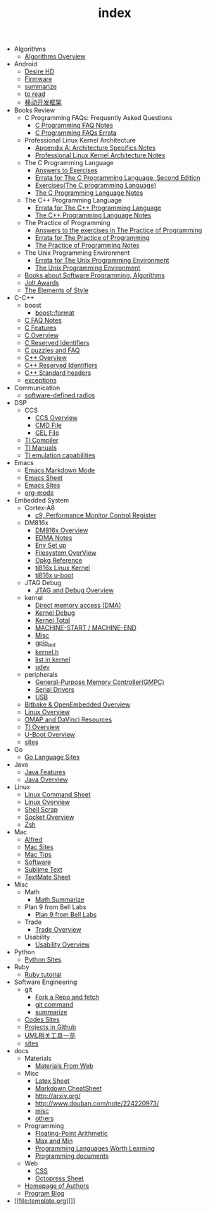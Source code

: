 #+TITLE: index

   + Algorithms
     + [[file:Algorithms/Algorithms Overview.org][Algorithms Overview]]
   + Android
     + [[file:Android/Desire HD.org][Desire HD]]
     + [[file:Android/firmware.org][Firmware]]
     + [[file:Android/summarize.org][summarize]]
     + [[file:Android/to read.org][to read]]
     + [[file:Android/移动开发框架.org][移动开发框架]]
   + Books Review
     + C Programming FAQs: Frequently Asked Questions
       + [[file:Books Review/C Programming FAQs: Frequently Asked Questions/C Programming FAQ.org][C Programming FAQ Notes]]
       + [[file:Books Review/C Programming FAQs: Frequently Asked Questions/Errata.org][C Programming FAQs Errata]]
     + Professional Linux Kernel Architecture
       + [[file:Books Review/Professional Linux Kernel Architecture/Appendix A: Architecture Specifics.org][Appendix A: Architecture Specifics Notes]]
       + [[file:Books Review/Professional Linux Kernel Architecture/Professional Linux Kernel Architecture Notes.org][Professional Linux Kernel Architecture Notes]]
     + The C Programming Language
       + [[file:Books Review/The C Programming Language/Answers to Exercises.org][Answers to Exercises]]
       + [[file:Books Review/The C Programming Language/Errata.org][Errata for The C Programming Language, Second Edition]]
       + [[file:Books Review/The C Programming Language/Exercises(The C programming Language) .org][Exercises(The C programming Language)]]
       + [[file:Books Review/The C Programming Language/The C Programming Language.org][The C Programming Language Notes]]
     + The C++ Programming Language
       + [[file:Books Review/The C++ Programming Language/Errata.org][Errata for The C++ Programming Language]]
       + [[file:Books Review/The C++ Programming Language/The C++ Programming Language Notes.org][The C++ Programming Language Notes]]
     + The Practice of Programming
       + [[file:Books Review/The Practice of Programming/Answers to the exercises.org][Answers to the exercises in The Practice of Programming]]
       + [[file:Books Review/The Practice of Programming/Errata for The Practice of Programming.org][Errata for The Practice of Programming]]
       + [[file:Books Review/The Practice of Programming/The Practice of Programming.org][The Practice of Programming Notes]]
     + The Unix Programming Environment
       + [[file:Books Review/The Unix Programming Environment/Errata for The Unix Programming Environment.org][Errata for The Unix Programming Environment]]
       + [[file:Books Review/The Unix Programming Environment/The Unix Programming Environment.org][The Unix Programming Environment]]
     + [[file:Books Review/Books about Software  Programming, Algorithms.org][Books about Software Programming, Algorithms]]
     + [[file:Books Review/Jolt Awards.org][Jolt Awards]]
     + [[file:Books Review/The Elements of Style.org][The Elements of Style]]
   + C-C++
     + boost
       + [[file:C-C++/boost/format.org][boost::format]]
     + [[file:C-C++/C FAQ Notes.org][C FAQ Notes]]
     + [[file:C-C++/C Features.org][C Features]]
     + [[file:C-C++/C Overview.org][C Overview]]
     + [[file:C-C++/C Reserved Identifiers.org][C Reserved Identifiers]]
     + [[file:C-C++/C puzzles and faq.org][C puzzles and FAQ]]
     + [[file:C-C++/C++ Overview.org][C++ Overview]]
     + [[file:C-C++/C++ Reserved Identifiers.org][C++ Reserved Identifiers]]
     + [[file:C-C++/C++ Standard Library.org][C++ Standard headers]]
     + [[file:C-C++/exceptions.org][exceptions]]
   + Communication
     + [[file:Communication/software-defined radios.org][software-defined radios]]
   + DSP
     + CCS
       + [[file:DSP/CCS/CCS Overview.org][CCS Overview]]
       + [[file:DSP/CCS/CMD File.org][CMD File]]
       + [[file:DSP/CCS/GEL File.org][GEL File]]
     + [[file:DSP/Compiler.org][TI Compiler]]
     + [[file:DSP/TI Manuals.org][TI Manuals]]
     + [[file:DSP/ TI emulation capabilities.org][TI emulation capabilities]]
   + Emacs
     + [[file:Emacs/markdown.org][Emacs Markdown Mode]]
     + [[file:Emacs/Emacs Sheet.org][Emacs Sheet]]
     + [[file:Emacs/Emacs Sites.org][Emacs Sites]]
     + [[file:Emacs/org-mode.org][org-mode]]
   + Embedded System
     + Cortex-A8
       + [[file:Embedded System/Cortex-A8/Performance Monitor Control Register.org][c9, Performance Monitor Control Register]]
     + DM816x
       + [[file:Embedded System/DM816x/DM816x Overview.org][DM816x Overview]]
       + [[file:Embedded System/DM816x/EDMA Notes.org][EDMA Notes]]
       + [[file:Embedded System/DM816x/Env Set Up.org][Env Set up]]
       + [[file:Embedded System/DM816x/Filesystem Overview.org][Filesystem OverView]]
       + [[file:Embedded System/DM816x/Opkg Reference.org][Opkg Reference]]
       + [[file:Embedded System/DM816x/ti816x linux kernel.org][ti816x Linux Kernel]]
       + [[file:Embedded System/DM816x/ti816x u-boot.org][ti816x u-boot]]
     + JTAG Debug
       + [[file:Embedded System/JTAG Debug/JTAG Debug Overview.org][JTAG and Debug Overview]]
     + kernel
       + [[file:Embedded System/kernel/DMA.org][Direct memory access (DMA)]]
       + [[file:Embedded System/kernel/kernel debug.org][Kernel Debug]]
       + [[file:Embedded System/kernel/total.org][Kernel Total]]
       + [[file:Embedded System/kernel/MACHINE_START&MACHINE_END.org][MACHINE-START / MACHINE-END]]
       + [[file:Embedded System/kernel/misc.org][Misc]]
       + [[file:Embedded System/kernel/gpio_led.org][gpio_led]]
       + [[file:Embedded System/kernel/kernel.h.org][kernel.h ]]
       + [[file:Embedded System/kernel/list.org][list in kernel]]
       + [[file:Embedded System/kernel/udev.org][udev]]
     + peripherals
       + [[file:Embedded System/peripherals/GPMC.org][General-Purpose Memory Controller(GMPC)]]
       + [[file:Embedded System/peripherals/Serial Drivers.org][Serial Drivers]]
       + [[file:Embedded System/peripherals/USB.org][USB]]
     + [[file:Embedded System/Bitbake & OpenEmbedded Overview.org][Bitbake & OpenEmbedded Overview]]
     + [[file:Embedded System/Linux Overview.org][Linux Overview]]
     + [[file:Embedded System/OMAP Overview.org][OMAP and DaVinci Resources]]
     + [[file:Embedded System/TI Overview.org][TI Overview]]
     + [[file:Embedded System/U-Boot Overview.org][U-Boot Overview]]
     + [[file:Embedded System/sites Overview.org][sites]]
   + Go
     + [[file:Go/Go sites.org][Go Language Sites]]
   + Java
     + [[file:Java/Java Features.org][Java Features]]
     + [[file:Java/Java Overview.org][Java Overview]]
   + Linux
     + [[file:Linux/Linux Command Sheet.org][Linux Command Sheet]]
     + [[file:Linux/Linux Overview.org][Linux Overview]]
     + [[file:Linux/Shell Scrap.org][Shell Scrap]]
     + [[file:Linux/Socket Overview.org][Socket Overview]]
     + [[file:Linux/zsh与oh-my-zsh.org][Zsh ]]
   + Mac
     + [[file:Mac/Alfred.org][Alfred]]
     + [[file:Mac/mac sites.org][Mac Sites]]
     + [[file:Mac/mac tips.org][Mac Tips]]
     + [[file:Mac/Software.org][Software]]
     + [[file:Mac/Sublime Text.org][Sublime Text]]
     + [[file:Mac/TextMate Sheet.org][TextMate Sheet]]
   + Misc
     + Math
       + [[file:Misc/Math/Math Summarize.org][Math Summarize]]
     + Plan 9 from Bell Labs
       + [[file:Misc/Plan 9 from Bell Labs/Plan 9 from Bell Labs.org][Plan 9 from Bell Labs]]
     + Trade
       + [[file:Misc/Trade/Trade Overview.org][Trade Overview]]
     + Usability
       + [[file:Misc/Usability/Usability Overview.org][Usability Overview]]
   + Python
     + [[file:Python/Python Sites.org][Python Sites ]]
   + Ruby
     + [[file:Ruby/tutorial.org][Ruby tutorial]]
   + Software Engineering
     + git
       + [[file:Software Engineering/git/Fork a Repo and fetch.org][Fork a Repo and fetch]]
       + [[file:Software Engineering/git/git.org][git command]]
       + [[file:Software Engineering/git/summarize.org][summarize]]
     + [[file:Software Engineering/Codes sites.org][Codes Sites]]
     + [[file:Software Engineering/Projects in Github.org][Projects in Github]]
     + [[file:Software Engineering/UML.org][UML相关工具一览]]
     + [[file:Software Engineering/Reposit Sites.org][sites]]
   + docs
     + Materials
       + [[file:docs/Materials/Materials.org][Materials From Web]]
     + Misc
       + [[file:docs/Misc/Latex Sheet.org][Latex Sheet]]
       + [[file:docs/Misc/markdown.org][Markdown CheatSheet]]
       + [[file:docs/Misc/publish.org][http://arxiv.org/]]
       + [[file:docs/Misc/数据分析.org][http://www.douban.com/note/224220973/]]
       + [[file:docs/Misc/misc.org][misc]]
       + [[file:docs/Misc/others.org][others]]
     + Programming
       + [[file:docs/Programming/Floating-Point Arithmetic.org][Floating-Point Arithmetic]]
       + [[file:docs/Programming/Max and Min.org][Max and Min]]
       + [[file:docs/Programming/Programming Languages Worth Learning.org][Programming Languages Worth Learning]]
       + [[file:docs/Programming/Documents.org][Programming documents]]
     + Web
       + [[file:docs/Web/CSS.org][CSS ]]
       + [[file:docs/Web/octopress.org][Octopress Sheet]]
     + [[file:docs/Homepage.org][Homepage of Authors]]
     + [[file:docs/Program blog.org][Program Blog]]
   + [[file:template.org][]]
